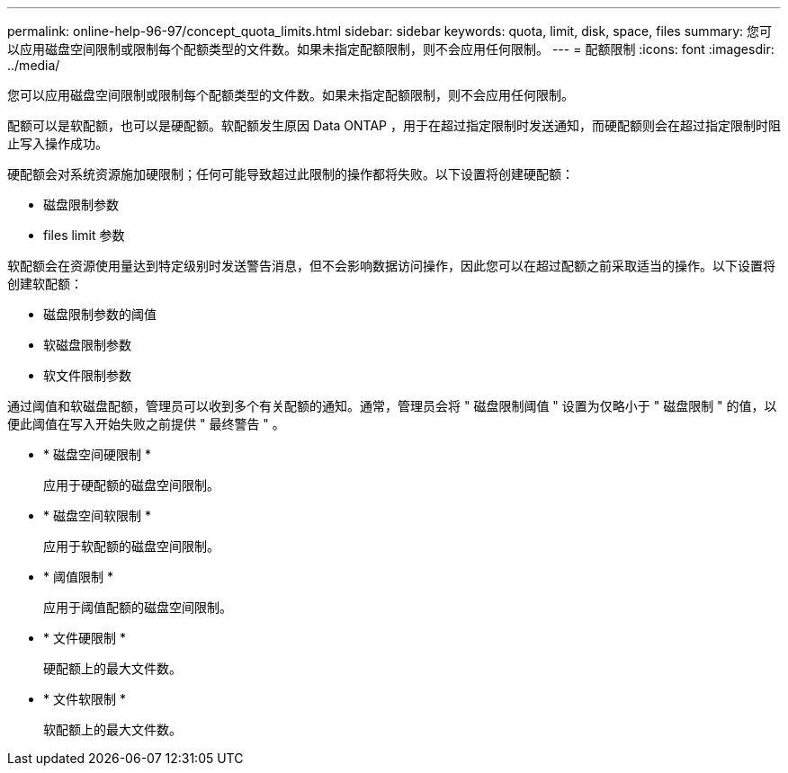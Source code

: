 ---
permalink: online-help-96-97/concept_quota_limits.html 
sidebar: sidebar 
keywords: quota, limit, disk, space, files 
summary: 您可以应用磁盘空间限制或限制每个配额类型的文件数。如果未指定配额限制，则不会应用任何限制。 
---
= 配额限制
:icons: font
:imagesdir: ../media/


[role="lead"]
您可以应用磁盘空间限制或限制每个配额类型的文件数。如果未指定配额限制，则不会应用任何限制。

配额可以是软配额，也可以是硬配额。软配额发生原因 Data ONTAP ，用于在超过指定限制时发送通知，而硬配额则会在超过指定限制时阻止写入操作成功。

硬配额会对系统资源施加硬限制；任何可能导致超过此限制的操作都将失败。以下设置将创建硬配额：

* 磁盘限制参数
* files limit 参数


软配额会在资源使用量达到特定级别时发送警告消息，但不会影响数据访问操作，因此您可以在超过配额之前采取适当的操作。以下设置将创建软配额：

* 磁盘限制参数的阈值
* 软磁盘限制参数
* 软文件限制参数


通过阈值和软磁盘配额，管理员可以收到多个有关配额的通知。通常，管理员会将 " 磁盘限制阈值 " 设置为仅略小于 " 磁盘限制 " 的值，以便此阈值在写入开始失败之前提供 " 最终警告 " 。

* * 磁盘空间硬限制 *
+
应用于硬配额的磁盘空间限制。

* * 磁盘空间软限制 *
+
应用于软配额的磁盘空间限制。

* * 阈值限制 *
+
应用于阈值配额的磁盘空间限制。

* * 文件硬限制 *
+
硬配额上的最大文件数。

* * 文件软限制 *
+
软配额上的最大文件数。


